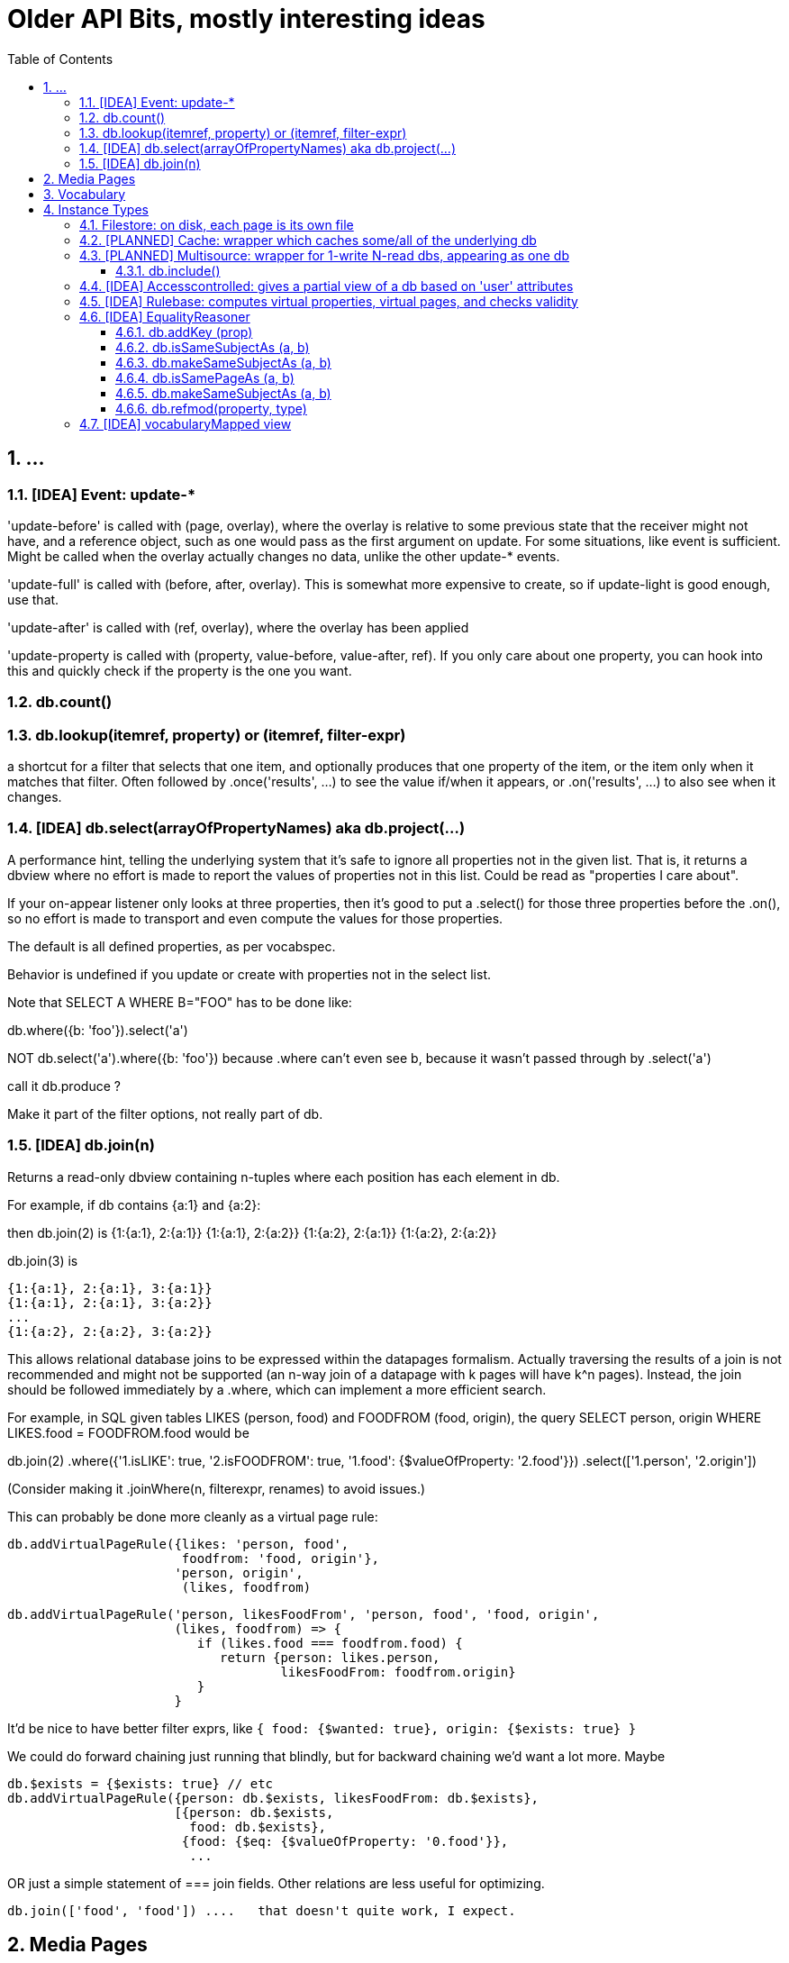 = Older API Bits, mostly interesting ideas
:toc: 
:toclevels: 4
:sectnums:
:sectnumlevels: 5
:source-highlighter: highlightjs

== ...

=== [IDEA] Event: update-*

'update-before' is called with (page, overlay), where the overlay is
relative to some previous state that the receiver might not have, and
a reference object, such as one would pass as the first argument on
update.  For some situations, like event is sufficient.  Might be
called when the overlay actually changes no data, unlike the other
update-* events.

'update-full' is called with (before, after, overlay).  This is
somewhat more expensive to create, so if update-light is good enough,
use that.

'update-after' is called with (ref, overlay), where the overlay has
been applied

'update-property is called with (property, value-before, value-after,
ref).  If you only care about one property, you can hook into this and
quickly check if the property is the one you want.

=== db.count()

=== db.lookup(itemref, property) or (itemref, filter-expr)

a shortcut for a filter that selects that one item, and optionally
produces that one property of the item, or the item only when it
matches that filter.  Often followed by .once('results', ...) to see
the value if/when it appears, or .on('results', ...) to also see when
it changes.

=== [IDEA] db.select(arrayOfPropertyNames)   aka db.project(...)

A performance hint, telling the underlying system that it's safe to
ignore all properties not in the given list.  That is, it returns a
dbview where no effort is made to report the values of properties not
in this list.  Could be read as "properties I care about".

If your on-appear listener only looks at three properties, then it's good to put a .select() for those three properties before the .on(), so no effort is made to transport and even compute the values for those properties.

The default is all defined properties, as per vocabspec.

Behavior is undefined if you update or create with properties not in
the select list.

Note that SELECT A WHERE B="FOO" has to be done like:

db.where({b: 'foo'}).select('a')

NOT db.select('a').where({b: 'foo'}) because .where can't even see b,
because it wasn't passed through by .select('a')

call it db.produce ?

Make it part of the filter options, not really part of db.

=== [IDEA] db.join(n)

Returns a read-only dbview containing n-tuples where each position has each element in db.

For example, if db contains {a:1} and {a:2}:

then db.join(2) is
       {1:{a:1}, 2:{a:1}}
       {1:{a:1}, 2:{a:2}}
       {1:{a:2}, 2:{a:1}}
       {1:{a:2}, 2:{a:2}}

db.join(3) is

       {1:{a:1}, 2:{a:1}, 3:{a:1}}
       {1:{a:1}, 2:{a:1}, 3:{a:2}}
       ...
       {1:{a:2}, 2:{a:2}, 3:{a:2}}

This allows relational database joins to be expressed within the
datapages formalism.  Actually traversing the results of a join is not
recommended and might not be supported (an n-way join of a datapage
with k pages will have k^n pages).  Instead, the join should be
followed immediately by a .where, which can implement a more efficient
search.

For example, in SQL given tables LIKES (person, food) and FOODFROM (food, origin), the query SELECT person, origin WHERE LIKES.food = FOODFROM.food would be

db.join(2)
  .where({'1.isLIKE': true,
          '2.isFOODFROM': true,
          '1.food': {$valueOfProperty: '2.food'}})
  .select(['1.person', '2.origin'])          

(Consider making it .joinWhere(n, filterexpr, renames) to avoid issues.)

This can probably be done more cleanly as a virtual page rule:

 db.addVirtualPageRule({likes: 'person, food',
                        foodfrom: 'food, origin'},
                       'person, origin',
                        (likes, foodfrom)


 db.addVirtualPageRule('person, likesFoodFrom', 'person, food', 'food, origin', 
                       (likes, foodfrom) => {
                          if (likes.food === foodfrom.food) {
                             return {person: likes.person,
                                     likesFoodFrom: foodfrom.origin}
                          }
                       }

It'd be nice to have better filter exprs, like `{ food: {$wanted: true}, origin: {$exists: true} }`

We could do forward chaining just running that blindly, but for
backward chaining we'd want a lot more.   Maybe

 db.$exists = {$exists: true} // etc
 db.addVirtualPageRule({person: db.$exists, likesFoodFrom: db.$exists},
                       [{person: db.$exists,
                         food: db.$exists},
                        {food: {$eq: {$valueOfProperty: '0.food'}},
                         ... 

OR just a simple statement of === join fields.  Other relations are
less useful for optimizing.

 db.join(['food', 'food']) ....   that doesn't quite work, I expect.

== Media Pages

Some datapages have an attached digital media instance, such as a jpeg
image or an mp3 audio sample.  This attachment is handled efficiently
as a "blob", not part of the datapage itself.

Every media page has a mediaType property, which has the normal IANA
media type information, like 'image/jpeg'.  (Encoding...?)

The media instance data itself can be accessed via a streaming API:

  db.mediaReadStrean(page, options) returns a readable stream

  db.mediaWriteStream(page, mediaType, options) returns a writable stream

When end() is called on the writable stream , the mediaType will be
set and db.mediaReadStream will work.

Concurrency during writes is not allowed: betwen the time
mediaWriteStream is called and the stream's end() function is called,
other calls to either of these functions will return null.  In theory
we should track the open read streams as well.  Also, in theory, we
could just pause the non-winning readers and writers, rather than
returning null.   Tricky.

(When there's an attached webserver, .mediaURL should also be set)


== Vocabulary

Every dbview has a .vocab which is a [vocabspec](https://github.com/sandhawke/vocabspec) instance.


== Instance Types

Various useful classes, nearly all of which implement approx the same
dbview interface, in roughly increasing order of complexity:

=== Filestore: on disk, each page is its own file

=== [PLANNED] Cache: wrapper which caches some/all of the underlying db

=== [PLANNED] Multisource: wrapper for 1-write N-read dbs, appearing as one db

Wraps a db, also implementing .attach(dbN) for including other
read-only dbs.  Queries query them as well and merge the results.

Writes just go back to primary db.

BUT, depending on our delta model, etc, writes might APPEAR to
change the data, by blocking data from other sources.  That part's
not quite there yet.

==== db.include()

=== [IDEA] Accesscontrolled: gives a partial view of a db based on 'user' attributes

** parameterized by uid and a trusted authinfo db

=== [IDEA] Rulebase: computes virtual properties, virtual pages, and checks validity
** with accessControled allows sophisticated rules
** probably needs a way to run safe JS functions

start with backchainsubproperty and forwardchainsubproperty
then bcdatalog and fcdatalog
then bcHorn, probably

=== [IDEA] EqualityReasoner

Gives a view of the data where some obj's are "about" the same
thing, and so the data from one carries over to the other.  For
example:

```js
db.add({ name: "Alice", age: 30 })
db.add({ name: "Alice", hairColor: "dark" })
db.addKey('name')
db.forEach(x => {
    // x = { name: 'Alice', age:30, hairColor: 'dark' }
})
```

uhhhhh.   Can't really be done with current API

Except, if N pages can be merged, the db creates a new page, and
db.mergedInto(p1, pmergerd)
db.mergedInto(p2, pmergerd)

BUT that would still show through p1 and p2

```js
db.filter({__smooshedIfPossible: true}).forEach( ... )

db.on('replace', ... )   or 'merge'N
...  p1 and p2 go away, and you get a new one?
```

THIS SEEMS OBSCURE, but actually, it's essential to making
decentralization work!

Do we need to change dbview?

? can you compare with ===

I think so, because of pointers / graphs

==== db.addKey (prop)

==== db.isSameSubjectAs (a, b)

==== db.makeSameSubjectAs (a, b)

==== db.isSamePageAs (a, b)

==== db.makeSameSubjectAs (a, b)

==== db.refmod(property, type)

Set the "reference mode" for given property to be given type, which is one of: page, subject, ...

Needs to be known for every property....    Do we default to 'subject' unless you say 'page'

=== [IDEA] vocabularyMapped view

basically run vocabspec convert on all data going in or out

easy to test inmem

might be used by rule engine to recognize its own vocabulary without
conflicting with anyone elses.   